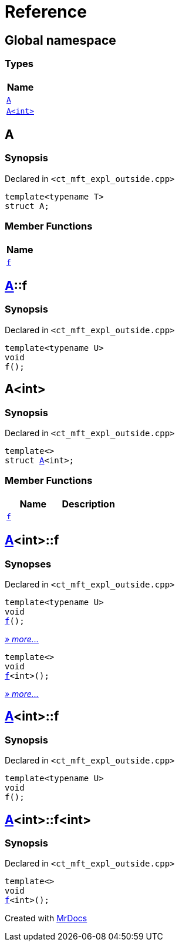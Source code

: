= Reference
:mrdocs:

[#index]
== Global namespace


=== Types

[cols=1]
|===
| Name 

| <<A-0e,`A`>> 
| <<A-00,`A&lt;int&gt;`>> 
|===

[#A-0e]
== A


=== Synopsis


Declared in `&lt;ct&lowbar;mft&lowbar;expl&lowbar;outside&period;cpp&gt;`

[source,cpp,subs="verbatim,replacements,macros,-callouts"]
----
template&lt;typename T&gt;
struct A;
----

=== Member Functions

[cols=1]
|===
| Name 

| <<A-0e-f,`f`>> 
|===



[#A-0e-f]
== <<A-0e,A>>::f


=== Synopsis


Declared in `&lt;ct&lowbar;mft&lowbar;expl&lowbar;outside&period;cpp&gt;`

[source,cpp,subs="verbatim,replacements,macros,-callouts"]
----
template&lt;typename U&gt;
void
f();
----

[#A-00]
== A&lt;int&gt;


=== Synopsis


Declared in `&lt;ct&lowbar;mft&lowbar;expl&lowbar;outside&period;cpp&gt;`

[source,cpp,subs="verbatim,replacements,macros,-callouts"]
----
template&lt;&gt;
struct <<A-0e,A>>&lt;int&gt;;
----

=== Member Functions

[cols=2]
|===
| Name | Description 

| <<A-00-f-030,`f`>> 
| 

|===



[#A-00-f-030]
== <<A-00,A>>&lt;int&gt;::f


=== Synopses


Declared in `&lt;ct&lowbar;mft&lowbar;expl&lowbar;outside&period;cpp&gt;`



[source,cpp,subs="verbatim,replacements,macros,-callouts"]
----
template&lt;typename U&gt;
void
<<A-00-f-032,f>>();
----

[.small]#<<A-00-f-032,_» more&period;&period;&period;_>>#



[source,cpp,subs="verbatim,replacements,macros,-callouts"]
----
template&lt;&gt;
void
<<A-00-f-07,f>>&lt;int&gt;();
----

[.small]#<<A-00-f-07,_» more&period;&period;&period;_>>#

[#A-00-f-032]
== <<A-00,A>>&lt;int&gt;::f


=== Synopsis


Declared in `&lt;ct&lowbar;mft&lowbar;expl&lowbar;outside&period;cpp&gt;`

[source,cpp,subs="verbatim,replacements,macros,-callouts"]
----
template&lt;typename U&gt;
void
f();
----

[#A-00-f-07]
== <<A-00,A>>&lt;int&gt;::f&lt;int&gt;


=== Synopsis


Declared in `&lt;ct&lowbar;mft&lowbar;expl&lowbar;outside&period;cpp&gt;`

[source,cpp,subs="verbatim,replacements,macros,-callouts"]
----
template&lt;&gt;
void
<<A-0e-f,f>>&lt;int&gt;();
----



[.small]#Created with https://www.mrdocs.com[MrDocs]#
